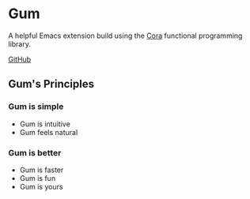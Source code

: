 * Gum
A helpful Emacs extension build using the [[https://github.com/usefulmove/cora/README.md][Cora]] functional programming library.


[[https://github.com/usefulmove/gum][GitHub]]

** Gum's Principles
*** Gum is simple
- Gum is intuitive
- Gum feels natural
*** Gum is better
- Gum is faster
- Gum is fun
- Gum is yours

